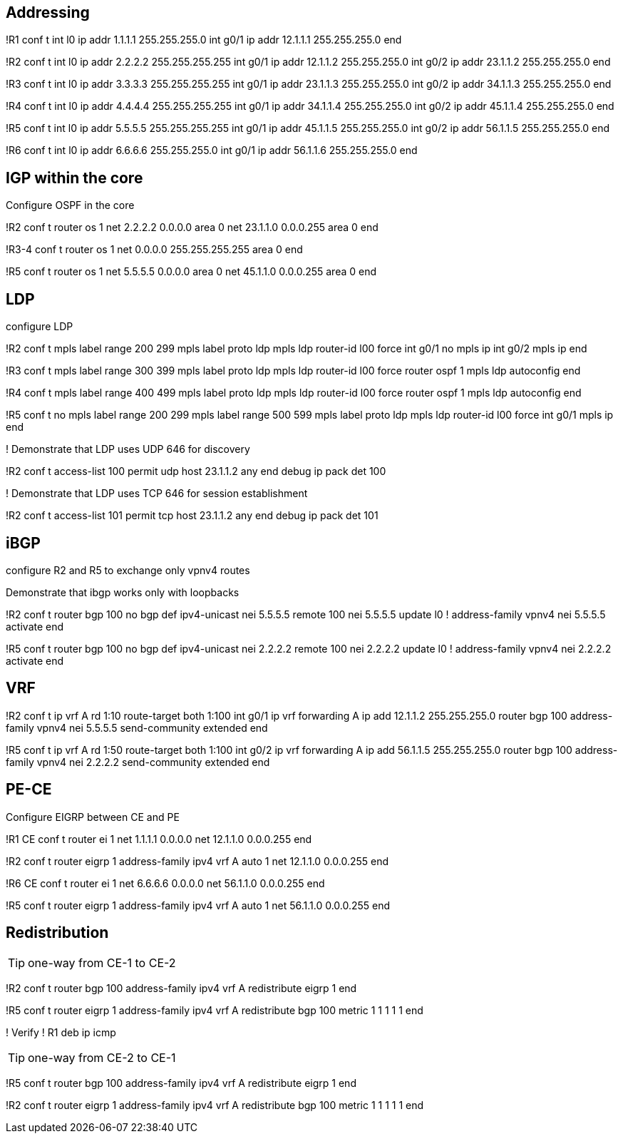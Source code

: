 

== Addressing

!R1
conf t
int l0
  ip addr 1.1.1.1 255.255.255.0
int g0/1 
  ip addr 12.1.1.1 255.255.255.0
end

!R2
conf t
int l0
  ip addr 2.2.2.2 255.255.255.255
int g0/1 
  ip addr 12.1.1.2 255.255.255.0
int g0/2 
  ip addr 23.1.1.2 255.255.255.0
end


!R3
conf t
int l0
  ip addr 3.3.3.3 255.255.255.255
int g0/1 
  ip addr 23.1.1.3 255.255.255.0
int g0/2 
  ip addr 34.1.1.3 255.255.255.0
end

!R4
conf t
int l0
  ip addr 4.4.4.4 255.255.255.255
int g0/1 
  ip addr 34.1.1.4 255.255.255.0
int g0/2 
  ip addr 45.1.1.4 255.255.255.0
end

!R5
conf t
int l0
  ip addr 5.5.5.5 255.255.255.255
int g0/1 
  ip addr 45.1.1.5 255.255.255.0
int g0/2 
  ip addr 56.1.1.5 255.255.255.0
end


!R6
conf t
int l0
  ip addr 6.6.6.6 255.255.255.0
int g0/1 
  ip addr 56.1.1.6 255.255.255.0
end


== IGP within the core

Configure OSPF in the core

!R2
conf t
router os 1
  net 2.2.2.2 0.0.0.0 area 0
  net 23.1.1.0 0.0.0.255 area 0
end

!R3-4
conf t
router os 1
  net 0.0.0.0 255.255.255.255 area 0
end

!R5
conf t
router os 1
  net 5.5.5.5 0.0.0.0 area 0
  net 45.1.1.0 0.0.0.255 area 0
end

== LDP 


configure LDP

!R2
conf t
mpls label range 200 299
mpls label proto ldp
mpls ldp router-id l00 force
int g0/1
  no mpls ip
int g0/2
  mpls ip
end



!R3
conf t
mpls label range 300 399
mpls label proto ldp
mpls ldp router-id l00 force
router ospf 1 
 mpls ldp autoconfig
end

!R4
conf t
mpls label range 400 499
mpls label proto ldp
mpls ldp router-id l00 force
router ospf 1 
 mpls ldp autoconfig
end

!R5
conf t
no mpls label range 200 299
mpls label range 500 599
mpls label proto ldp
mpls ldp router-id l00 force
int g0/1
  mpls ip
end

! Demonstrate that LDP uses UDP 646 for discovery

!R2
conf t
access-list 100 permit udp host 23.1.1.2 any
end
debug ip pack det 100


! Demonstrate that LDP uses TCP 646 for session establishment

!R2
conf t
access-list 101 permit tcp host 23.1.1.2 any
end
debug ip pack det 101


== iBGP

configure R2 and R5 to exchange only vpnv4 routes

Demonstrate that ibgp works only with loopbacks

!R2
conf t
router bgp 100
  no bgp def ipv4-unicast
  nei 5.5.5.5 remote 100
  nei 5.5.5.5 update l0
  !
  address-family vpnv4
    nei 5.5.5.5 activate
end

!R5
conf t
router bgp 100
  no bgp def ipv4-unicast
  nei 2.2.2.2 remote 100
  nei 2.2.2.2 update l0
  !
  address-family vpnv4
    nei 2.2.2.2 activate
 end   


== VRF

!R2
conf t
ip vrf A
  rd 1:10
  route-target both 1:100
int g0/1
  ip vrf forwarding A
  ip add 12.1.1.2 255.255.255.0
router bgp 100
  address-family vpnv4
    nei 5.5.5.5 send-community extended
end


!R5
conf t
ip vrf A
  rd 1:50
  route-target both 1:100
int g0/2
  ip vrf forwarding A
  ip add 56.1.1.5 255.255.255.0
router bgp 100
  address-family vpnv4
    nei 2.2.2.2 send-community extended
end


== PE-CE

Configure EIGRP between CE and PE

!R1 CE
conf t
router ei 1
  net 1.1.1.1 0.0.0.0
  net 12.1.1.0 0.0.0.255
end


!R2
conf t
router eigrp 1
  address-family ipv4 vrf A auto 1
    net 12.1.1.0 0.0.0.255
end



!R6 CE
conf t
router ei 1
  net 6.6.6.6 0.0.0.0
  net 56.1.1.0 0.0.0.255
end

!R5
conf t
router eigrp 1
  address-family ipv4 vrf A auto 1
    net 56.1.1.0 0.0.0.255
end


== Redistribution 

TIP: one-way from CE-1 to CE-2

!R2
conf t
router bgp 100
  address-family ipv4 vrf A
    redistribute eigrp 1
end


!R5
conf t
router eigrp 1
  address-family ipv4 vrf A
    redistribute bgp 100 metric 1 1 1 1 1
end


! Verify 
! R1
deb ip icmp 

TIP: one-way from CE-2 to CE-1

!R5
conf t
router bgp 100
  address-family ipv4 vrf A
    redistribute eigrp 1
end


!R2
conf t
router eigrp 1
  address-family ipv4 vrf A
    redistribute bgp 100 metric 1 1 1 1 1
end

